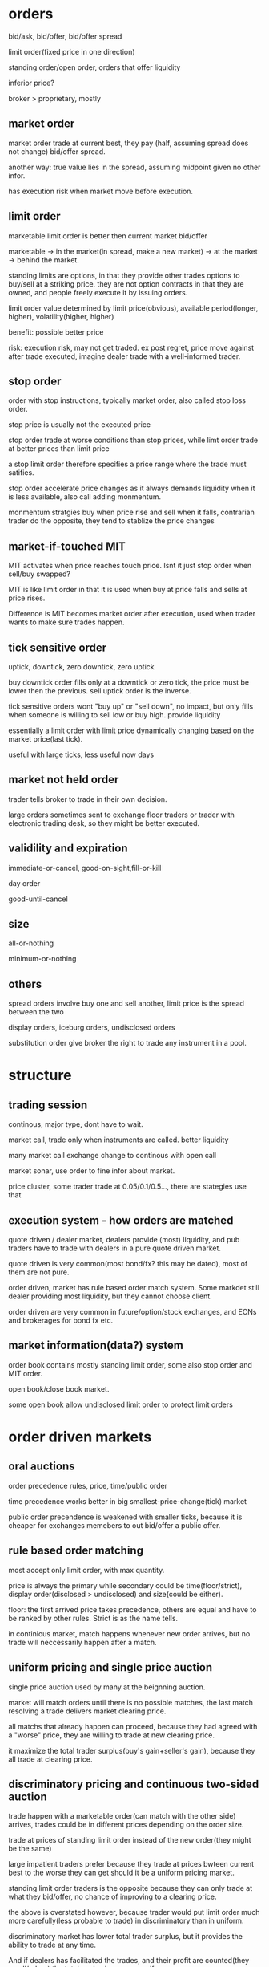 * orders

bid/ask, bid/offer, bid/offer spread

limit order(fixed price in one direction)

standing order/open order, orders that offer liquidity

inferior price?

broker > proprietary, mostly 

** market order

market order trade at current best, they pay (half, assuming spread does not change) bid/offer spread.

another way: true value lies in the spread, assuming midpoint given no other infor.

has execution risk when market move before execution.

** limit order

marketable limit order is better then current market bid/offer

marketable -> in the market(in spread, make a new market) -> at the market -> behind the market.

standing limits are options, in that they provide other trades options to buy/sell at a striking price. they are not option contracts in that they are owned, and people freely execute it by issuing orders.

limit order value determined by limit price(obvious), available period(longer, higher), volatility(higher, higher)

benefit: possible better price

risk: execution risk, may not get traded. ex post regret, price move against after trade executed, imagine dealer trade with a well-informed trader.

** stop order

order with stop instructions, typically market order, also called stop loss order.

stop price is usually not the executed price

stop order trade at worse conditions than stop prices, while limt order trade at better prices than limit price

a stop limit order therefore specifies a price range where the trade must satifies.

stop order accelerate price changes as it always demands liquidity when it is less available, also call adding monmentum.

monmentum stratgies buy when price rise and sell when it falls, contrarian trader do the opposite, they tend to stablize the price changes

** market-if-touched MIT

MIT activates when price reaches touch price. Isnt it just stop order when sell/buy swapped?

MIT is like limit order in that it is used when buy at price falls and sells at price rises. 

Difference is MIT becomes market order after execution, used when trader wants to make sure trades happen.

** tick sensitive order

uptick, downtick, zero downtick, zero uptick

buy downtick order fills only at a downtick or zero tick, the price must be lower then the previous. sell uptick order is the inverse.

tick sensitive orders wont "buy up" or "sell down", no impact, but only fills when someone is willing to sell low or buy high. provide liquidity

essentially a limit order with limit price dynamically changing based on the market price(last tick).

useful with large ticks, less useful now days

** market not held order

trader tells broker to trade in their own decision.

large orders sometimes sent to exchange floor traders or trader with electronic trading desk, so they might be better executed.

** validility and expiration

immediate-or-cancel, good-on-sight,fill-or-kill

day order

good-until-cancel

** size

all-or-nothing

minimum-or-nothing

** others

spread orders involve buy one and sell another, limit price is the spread between the two

display orders, iceburg orders, undisclosed orders

substitution order give broker the right to trade any instrument in a pool.





* structure



** trading session

continous, major type, dont have to wait.

market call, trade only when instruments are called. better liquidity

many market call exchange change to continous with open call

market sonar, use order to fine infor about market. 

price cluster, some trader trade at 0.05/0.1/0.5..., there are stategies use that



** execution system - how orders are matched

quote driven / dealer market, dealers provide (most) liquidity, and pub traders have to trade with dealers in a pure quote driven market.

quote driven is very common(most bond/fx? this may be dated), most of them are not pure.

order driven, market has rule based order match system. Some markdet still dealer providing most liquidity, but they cannot choose client.

order driven are very common in future/option/stock exchanges, and ECNs and brokerages for bond fx etc.



** market information(data?) system

order book contains mostly standing limit order, some also stop order and MIT order.

open book/close book market. 

some open book allow undisclosed limit order to protect limit orders



* order driven markets



** oral auctions

order precedence rules, price, time/public order

time precedence works better in big smallest-price-change(tick) market

public order precendence is weakened with smaller ticks, because it is cheaper for exchanges memebers to out bid/offer a public offer.



** rule based order matching

most accept only limit order, with max quantity.

price is always the primary while secondary could be time(floor/strict), display order(disclosed > undisclosed) and size(could be either).

floor: the first arrived price takes precedence, others are equal and have to be ranked by other rules. Strict is as the name tells.

in continious market, match happens whenever new order arrives, but no trade will neccessarily happen after a match.



** uniform pricing and single price auction

single price auction used by many at the beignning auction.

market will match orders until there is no possible matches, the last match resolving a trade delivers market clearing price. 

all matchs that already happen can proceed, because they had agreed with a "worse" price, they are willing to trade at new clearing price.

it maximize the total trader surplus(buy's gain+seller's gain), because they all trade at clearing price.



** discriminatory pricing and continuous two-sided auction

trade happen with a marketable order(can match with the other side) arrives, trades could be in different prices depending on the order size.

trade at prices of standing limit order instead of the new order(they might be the same)

large impatient traders prefer because they trade at prices bwteen current best to the worse they can get should it be a uniform pricing market.

standing limit order traders is the opposite because they can only trade at what they bid/offer, no chance of improving to a clearing price.

the above is overstated however, because trader would put limit order much more carefully(less probable to trade) in discriminatory than in uniform.

discriminatory market has lower total trader surplus, but it provides the ability to trade at any time. 

And if dealers has facilitated the trades, and their  profit are counted(they resell/rebuy) the total suplus is same as uniform.

single price auction has lower volume(because it is less frendly to large orders). On the other hand, markets can maximize volume by narrowing the bid/offer spread(by having dealers, for example), but this decreases trader surplus.



** derivative pricing and crossing networks

price is determined by other markets, crossing networks only finds if trade can happen at current crossing price.

it is highly confidential, and many orders cannot be filled but people are willing to try because it has no price impact.



* brokers



** what brokers do

biggest value is clearing and settlement(make sure agreed trades will settle), by represent trustworthy clients, liquidate client assets, etc.

many exchanges only allow members to trade.

introducing broker is not member, they introduce their client to other brokers.

client->broker ECN->automatic order match, clients become traders

front, back office, proprietary operations(cash management, stock lending, principle trading)



** broker profit

commision, usually vary according to service level

interest from client deposit

cash clients put in for a short trade can generate interest. For example, the margin user paid in a future contract.

most retail broker refuse to rebate the interest(share interest earning with clients), though doing so might generate more order flow(short sell in particular)



** problems

principle agent problem(broker performance), dual trading problem(conflict of interest between client order and dealer order), order preference problem(small orders are not well negotiated.)



** dishornest broker

front running, allow some trade go first to take advantages of (usually large impact) client order that is placed later.



* why people trade?

for profit traders must trade with people who will lose, must understand why they trade and when they trade.

must for well-reasoned opinion of market structure by understanding why ppl trade, diff type traders have diff opinions.

profit-motivated - speculators(profit directly from trades), utilitarian - investor, borrower, hedger..(profit from other than trade itself), 
furtile - believe they are profit-motivated, irrational



** utilitarian traders



*** investor and asset exchanger

investor and borrower, they move move from one point to another(present/future or past/present), solving intertemporal cash flow timing issue

expect return = real risk-free instrest + risk premium, risk premium is low to investors, speculators expect high risk premium.

asset exchanger, trade for asset that is of greater (immediate) use for them, commodity and FX are largest of the kind, such market is called cash/spot market.



*** hedger

hedgers, buy(sell) intruments that are correlated(inversely correlated) with the risks they are exposed to. hedged(coverd)/unhedged(naked)

future contract price is almost always proposional to underlying cash price, linear hedge.

stock hedge using index future. speculators should only expose to risk they understand best and hedge other risks.

stock option is nonlinear to underlying price, as put option(sell) has lowest zero price, and highest underlying cash price? while the underlying cash price has no up limit.

put-call parity theorem: long cash + long put = long call. The left is better when there is already a cash position, the right is better for a new position.

hedge by option/future: option leaves upside potential, give up a premium(higer purchase price???), while future gives up upside potential while dont have to pau premium.



*** gambler

trade with no rational to expect return. for entertainment..

many traders dont realize they are gambling when they are, they tend to trade more often and trade high volatile intruments.

gamblers are uninformed, speculators are, many speculators believe the info they have give advantage while it does not.



*** fledging - trade to learn

approx only 5% fledging become successful, many believe they got the skills why it is only good luck.

many still fledging after being a successful professional trader



*** sub-subsidizers/tax-avoider



*** summary: utilitarian traders trade to solve problems outside of market, they take risk they can tolerate(unless a gambler)



** profit-motivated traders



*** speculators

speculators trade by predicting future prices. Informed traders trade on infor on fundemental values, parasitic traders profit from trades other traders do.

informed traders: value trader, news/information, (statistical/pure)arbitrageurs -> they are the only traders drive prices to fundemental values.

parasitic traders: order anticipators(front runner/sentiment-oriented/squeezer) use information other than fundemental value

bluffer...false information or price manipulator

technical traders, including information-oriented(analysis technical data to predict values, and expect prices moving), sentiment-oriented(analysis tech data to predict what uninformed traders will do and anticipate their trade.)



** profit-motivated traders must understand why utilitarian/futile traders trade in order to make profit!



* good markets - skipped

* informed speculator and market efficiency



** informed traders

efficient market price reflect fundemental values, fundemental values depends all information of an intrument, and changes to fundemental values are unpredictable.

informed traders estimate fundemental values from public or private values, their trades tend to push market prices to fundemental values.

the average price from informed traders are usually more informative than one single trader.

the price movement they push is their transaction cost, therefore they like high liquidity.

when the information will soon be obtained by common/other informed traders, they trade agressively, otherwise they trade slowly to minimize price movement(stealth trading).

well informed traders have large weights on the contribution(larger position) to the market price, because they survived!



** style of informed traders

value traders, estimate fundemental values, throughout research and slow decision to minimize mistakes.

value traders obtain *any* informations that might help them estimate fundemental values.

news trader estimate price movements upon new information(including inside trading), they need to quick. information that is in the price already is stale information.

news trader usually can estimate the direction, but not the size(that'd require them to be value trader), and then lose oppotunity to make more.

information-oriented technical traders identify price(maybe other) patterns during an information-oriented movement, usually caused by uninformed traders or mistakes made byinformed trader(push price too high(higher than fundemental)). see also Tax Timing strategy.

pattern from mistaken informed traders make technical traders informed trader themselves, and they therefore correct the market price.

pattern from unformed traders make technical traders dealer(provide liquidity to them) or sentiment order anticipant(frontrun the orders).

technical trading on mistakes because informed trader eventually get better, and make less mistakes. And human eye often see patterns when there is not. It is also hard in a efficient market, because price there only correspond to underlining values, which is unpredictable. But there is no efficient market!!



** competition, trading profit and informative price

price became informative when informed traders trade(with uninformed), and their profit depends on how well informed are they and the liquidity of the market(small price movement).

best trader need precise and orthogonal estimation, orthogonal means the way they do estimate is different than others, and they are right when other are not willing/or wrong.

less oppotunity for informed trader in markets with informative price, but liquidity usually offet, it's a balance.

informed trader make money when price is uninformative(because value always change, and price move behind, or because uninformed trader move price), scenario: news trader pick upnews first and move price, value trader correct their under/over-estimation, technical traders recognize their systematic mistakes. 

Technical trader can also profit when they recognize uninformed trader move the price.

Information publication can protect uninformed and still make price informative, people have diff speed/way of using that information though, creating microstructure.

Is there analysis on the trade type percentage of FX?



* Order anticipators

order-anticipators(OA) trade before other traders trade, they profit when they correctly anticipant how other traders will trade.



** front runners

Agressive front runners generally takes liquidity/profit from large traders(usually trade with market order), by trading before then and sell/buy it to/from large traders at a worse price.

Passive front runners(quote matchers) front run limit orders on the same side, the limit orders then effectively become options that hedge their risk, unless those orders are cancelledor got adjusted.So front runners must be fast, usually colo.

front runners drive informed trader out in the long way, force trader trade more aggressively or demanding liquidity other than providing it. they make price less informative and result inless liquidity in the market.



** sentiment-oriented technical traders(refered as SOT)

SOT predict how uninformed traders will decide to trade before their submittion or intension to submit. Sources are usually uninformed traders or mistakes from speculators.

Predictive Information: cash flow(bonus, dividends, etc) for investors/borrowers; production, inventories for hedgers; sales, international fund flow for asset exchanges
exciting point(volatile instruments/news) for gamblers, past trades/price/volume for mistakes from speculators.

IPO in Asia some times cause local currency appreciate, because many ppl subscribe, in some cases in hundreds of times to the offering.

SOT front run uninformed, who tends to drive price away from value, they therefore have the risk of value traders correcting the price. They profit best in markets/instruments that arehard to value, usually involve expected inflation/political uncertainty, example: stock/bonds/metal.

Seems FX is hard for SOT, because informed traders are stronger, and values are better estimated than other markets, price usually fluctuate around the value with a relatively low variation.



** bluffers and market manipulation (FMI only)



* dealers

dealers tend to lose to informed traders...how do dealer determine value? how do they respond to informed traders? Must consider how dealer trade when you decide to take/supply liquidity.



** who are dealers

dealer|market makers are spread traders who supply liquidities. ppl issue limit orders often become dealer without realizing it. 

dealers often speculate, quote matching, and when they do they become position traders instead spread traders. dealers bear high risk.



** dealer quotations

dealers usually make two-side market, and they usually give better price one the side they prefer to trade. 

Inside spread is the spread bwteen the highest bid and lowest offer. There is firm quotes and soft quotes(merely a interest to trade, even quote on request)...find out about fx, some seemsto be soft quoting.



** dealer inventory

inventory is the long/short position of a dealer, and every deal has a target that is the position they prefer to be. If dealer dont invest/speculate/hedge, their target/balance inventory shouldbe zero; otherwise, their target should be a position reflect their invest/speculate/hedge decisions.

dealers need to bid high and offer high when they want to increase inventory, and vice versa. they may also buy/sell correlated instrument when the balance is low/high.



** inventory risk

diversifiable inventory risk is caused by unpredictable price movement, unrelated the inventory balance. they move in either direction with equeal probability. this can be diversified by dealing
many instruments at the same time.

adverse selection risk comes when informed trader cause inventory inbalance. when inform traders buy from/sellto dealers, dealer position drop/increase and price rise/drop, dealers need to avoid trading with informed traders by setting quotes near fundamental value.

dealers usually care less about fundamental value, but focus on discovering market values.



** response to adverse selection risk

when (suspecting) buy from informed trader, dealer quote lower bid/ask, lower bid to prevent buying more and lower ask to recover position soon.

dealer need quote bid/ask to "inclose" fundemental value so that informed trader will not trade with them, they do so by watch orders from informed trader, focus on market data(example: informedtraders are buying means dealers need to quote higher). 

dealer generally dont know who are informed trader, they need to watch all orders and assume each of them has a probability to be informed. (probablity may come from empirical rules or historical
data analysis).

dealer also quote based on their estimation of next order from informed traders, so the bid/ask spread tends to be large if dealers believe next informed traders have good information, this makeslarge order even harder to execute(large orders have a higher prob from a informed trader).



** pricing mistakes

quote adjustments are not enough, more trades from informed trader will come, more losses; or adjustments are too much(maybe the other side is not informed), this will push quote too much away from fundamental, attracting informed traders.



** others

not-well informed dealers tend to restore their balance ASAP(day trading), their realized spread is small. well informed deals are more patient, and have large positions, holding longer, and higherrealized spread.

(possibly wrong), large FX trading volumes are because most are dealer trading, they trade to discover prices, and they then restore their targe balance afterwards, FX instruments are highly standardized and settlements are cheap. Once a good way to match natual buyer/sellers, FX volume will drop.(reality seems different, some other factors are playing here??)

dealer layoff: how uninformed dealers trade with large uninformed traders can still make money for dealers.



* bid/ask spreads

bid/ask spread is the price people paid for immediacy; the most important factor traders decide limit order or market order, and dealer decide to offer liquidity.

** spread components

*** transaction cost spread component

the part of spread that compensate dealers for their normal cost of doing business. when all traders know the fundamental value for certain, the spread consists this component only, and what decides the spread wideness is simply dealer competition, which will drive it to the normal cost of doing business.

tp will only bounce between ask/bid, it does not indicate fundamental value change if there is only cost component. 

*** adverse selection spread component

this component further widening the spread to make dealers able to recoup their losses to informed traders from uninformed, also decrease losses to informed, by make the price less attractive.

also called permanent component as tp change due to this component indicates fundamental price change(at least dealers estimation of the fundamental price).

information perspective: the component is the adjustment to the estimate dealers make to the fundamental price, condition on next informed trader is buyer or seller; buyer -> increase the estimate|seller->decrease. component = price error(the adjustment) * prob(trader is informed)

accounting perspective: the loss to informed traders per trade: component = loss(dealer's estimate to informed traders value) * (#informed trades/#total trades), same as above.

Figure 14.1/14.2 for a illustration of how dealers decide the spread...naively.

*** uninformed traders lose

issue limit order on the wrong side, informed traders will trade and price move against.

issue limit order on the right side, compete with dealers and usually order cannot be filled.

issue market order, dealer account adverse selection spread, and uninformed traders need to pay it.

so unless you have an edge large enough to become informed, you will lose however you trade, a 50/50 trading strategy will still lose.



** equilibrium spreads in continuous order-driven auction markets

equilibrium achieves when there is no difference between issuing an limit order or a market order in terms of the cost. In a simplest assumed market, spread wide -> more limit order -> spread becomes narrower until limit/market order has no difference. vice versa. 

in reality, equilibrium depends on many factors: degree of information asymmetry(positive correlation, significan impact), time to cancel limit order(pos,large), volatility(pos,large), limit order management(pos, moderate), value of trader time(pos, moderate), diff between limit/market order commission(depends, depends), degree of risk aversion(pos, low)



** dealers vs public limit order

public limit order has lower cost of running business while dealers get to see more of the trader book and therefore can speculate(quote match/order anticipate) to profit.



** cross-sectional spread predictions

asymmetric information(not directly observable, need to estimate from secondary factors), volatility(observable, correlated with asymmtric), utility trader interest(strong interest ->
active market -> less volatility|easy to recover position|narrow spread).

proxies to asymmetric information: various ways to get informtion; diversity(index or stock of a large firm with diversified business, importance of information decreased); fundamental economic value product(usually ppl know about the same information), and other market regulations/participants factors...

proxies to utilitarian trading interest: trading activity/volume, firm size(stock), one the run -> seasoned(bonds)



** GM model derivation

adverse selection spread should be 2*P*E, where P=prob(next trader is informed) E=effect on the price given next trader is informed.



* block traders

many consider block trade as trades with size large than a quarter of avg daily volume of an intrument.



** problems

latent demand(people who want to fill block might not issue order actively), order exposure(traders on both side of the exposed block will take action, either accelarate or delay their trades), price discrimination(traders dont like fill block firstly, price will move against them, they want to know the true size of the block), information asymmetric(people believe
block traders are well informed, especially anonymous block initiators).



** a telling statistics

block trade price can tell if it is initiated by seller or buyer, tp close to bid, initiated by seller, close to ask, initiated by buyer.(block trade happens out of public market)



* value traders

value traders are  speculator who form opinions about the value of the instruments and trade when the price is away from the value.



** supply liquidity

they are liquidity supplier because price deviating from value can only happen when 1. new informtion 2. uninformed liquidity demanders, and value traders trade in response to uninformedliquidity demanders.

uninformed liquidity demander can drive price away from value because dealers could mistakenly asses they are informed, or even when dealers know they are uninformed, they are under pressureto restore their target balance. the limit order book then gets updated after dealers take the position from uninformed demander, which drive price aways.

value traders may trader with uninformed demanders(when they issue limit order) or dealers, they supply liquidity directly or indirectly. when uninformed demander cannot move the price 
significatlly, we say market resillience is strong.



** outside spread

outside spread is the prices value traders are willing to but or sell. they usually dont quote these prices, because they dont want to expose their estimation of values.

value traders face adverse selection risk as dealers do, because they are not fully informed after all, they need to pay attention to news traders especially, widen outside spread and do thorough research, they are therefore usually slow in taking oppotunities.

winner's curse happens when a trader win an auction but paying too much or receiving too less. This happens because traders all make errors in their estimation, they need to account theirerrors in their outside spread, especially when competition is high, they need to further widen the spread to make sure they bid/ask price is not over/under estimated compared to the competitors. the goal is to profit, instead of winning an auction.

** comprare to dealer spread

dealer spread is much narrower because it is easy for dealers to correct their misktake by restoring balacnce before price move too much, because value traders must hold the position long 
enough for the price to match the value so they have a larger inventory risk, because value traders spend a lot in research which is expensive, and because they trade in large volume.

** value trader/news trader

news trader take liquidity while value traders provide, so for value traders they need to be sure they know all information known by the public, and they need to make sure they are not tradingwith news traders by understanding all informtion and why uninformed traders may trade. News trader need to be sure that the news they are trading on are not in the price yet, by observing recent price history, how your news is coming to you.



* arbitrageurs

arbi-urs trade on information about relative value of two or more instruments. srbi-urs should understand price and quantity characticsof arbi trading, and be able to predict when and where arbi oppo will arise and react to them.

** definitions

the price difference between instruments in a hedge portfolio is basis, fair values of the basis is the diff when all instruments are 
correctly priced. fair value depends on carrying cost. 

arbitrage spread is the diff between basis and fair value. arbitrage bound is the basis where trader are willing to trade, on either direction.

risks of a portfolio is basis risk or residual risk, because most risks with each intrument cancel each other, basis risk is usually low.

** a simple characterization

arbi trading can be considered as trading on portfolios, sell/short(sell long position in the portfolio/but short position), buy/long(buy longposition/sell short position). 

high-frequency arbi-urs are essentially dealers on portfolios, they concern more about shorterm reversals than fair values. Traders who take largearbi positions are value traders on portfolios, they are usually not as quick as h-f arbi-gurs. Same relation as dealer-value trader.

** type of arbitrages

*** Pure Arbitragues

a mean reverting variable always "try" to return to its mean, the best estimation in a long run is always the mean. Pure arbi is on mean-reveringvariable.

shipping arbitrage, (virtually) shipping products between two market where prices are different. Virtual arbitrageurs unwind position when price converge, therefore no need to ship(the price diff can be lower than shipping cost in this case); they need to ship it when their position is in loss. Actual arbitrageurs drive shipping cost down. 

delivery arbitrage involves contracts of future delivery of commodity.

Convertion arbitrage, involves buy/sale of instruments with same risk in different forms. Oppotunities arise when traders in the market prefer one risk form to others, the arbi spread widen, and arbi-guers then sell the favorite risk form and buy the unprefered ones. The arbi bound is determinedby cost of convertion and cost of carrying.

Example of convertion arbitrage include stock option arbitrage, where an option may be prefered by the market, arbi-geurs then sell optioins and construct a long position in the underlying stock. Pricing model can be very complex...a cyclic arbitrage in fx is also a convertion.

** speculative arbitrage

Involves instruments whose variables are non-stationary(random walk) in the long run, but mean-reverting in the short run. The non-stationriness come from the instruments specific factors that cause the price to be random walking while the mean-reverting is caused by inconsistent pricing of the common factors in the hedge portfolio or the mispricing of one or more specific factors.

*** spread

buy/sale instruments that are similar in all respect except for one factor. maturity spread, instruments only diff in maturity date, high correlated. Credit spread, instruments diff only in the credit of the issuers. maturity spread are least risky speculative arbi, only the factors btw the two maturity will cause risks. In bondmarket, it is called yield-curve spread.

*** pairs trade

pairs traders identify pairs that are mispriced from each other, due to an inconsistent pricing of a common factor or a mispriced specific factor, example, when valuetraders bid up the price(due to a common factor change) while other instruments are not updated yet, or when uninformed traders change price for a specific instrument. 

pairs trading are risky because the change could be permanent and not mean reverting, so they pay close attention to order book to find out whether change is done by informed trader or uninformed trader. They don like markets who reflect informtion quick...so FX is not good for them!!



*** statistical arbi

they use factor models to generalize pairs trading to many instruments. Factor models are stats models represent the return of intruments by weighted sum of common factors plus an instrument-specific factor. Arbitraguers need to estimate the weights. 

Some factors are specified(interest, inflation...), some are generated from models. They use factor analysis/PCA/canonical correlations. They sometimes try to forecastfuture factor values. 

They quantify the size of the trade to control the hedge portfolios for low risk and high expected return, use numerical optimization to fine tune their decistions.



*** risk arbi(mostly skipped)

speculative arbi are known as risk arbi; but risk arbi also have a specific meaning of arbitrage on potential merge of firms.



** arbitrage risks

*** implementation risk

Implementation risk is due to the execution cost of the transactions. Market order often lead to price that is unfavorable, while limit orders have the risk of failingto execute, which is especially bad when one or some legs are completed already. In liquid market, market orders will be sensible, while in illiquide market, smartorder management is required.

*** basis risk and arbitrage scale

basis risk happens when basis widens instead of narrows, because an instrument specific factor force the divergence or a mistake in common factors. 

traders can control basis risk by controlling their position size, the more risky basis, the less size their portforlio should be. They should never leverage to the maxextent that their capital permits.

*** model risk

model risk happens when trader mistakenly understand the basis and the relation between instrments. They need to accurately estimate the fair value, identify what causeda basis change and is it really a arbi oppotunity? They should use all information they can find to estimate the fair value. 

*** carrying cost risk

happens when the carrying cost is higher than expected: longer holding period/interest rate increase/unexpected physical cost/unexpected security borrow cost.

price increase may profit the long position, but if the loss in the short position get too high, a forced liquidation could happen, which is costly and unwanted. Never leverage to more than your capital permits, staying power is vital!!

slow convergence also increase cost, as traders need to hold it longer.

unexpected buy-ins happens when the lend wants to sell an instrument in the hedge portfolio, and forces an early end of arbitrage, and could be very costly.

** the cause of arbitrage oppotunities.

slow price adjustment, some common factor change while not all instruments change at the same time to reflect the changes, arbi should identify this case and tradequickly, using market order maybe.

uninformed trader demand liquidity, some instrument change because uninfomed traders changed it, arbi are liquidity provider and can trade slow, with limit orders.

** quantity charactorization of arbitrages

arbitraguers enforce one price rule in multiple markets, they ship or repackage risk from one market to another.

** arbitraguers/dealers/brokers

liquidity is all about time and place, dealer solve the time issue by facilitating traders arriving at different time while arbitraguers solve the place issue.

arbitraguers compete with dealers to provide liquidity, dealer generally dont want arbi in their market but could be beneficial when they want to rebalance. 

dealer-arbitraguers are generally very profitable as they can choose serving liquidity as dealer or constrcut a hedge protfolio and act as arbi, which case they are essentially informed traders.

** competition among arbitraguers

competition drives the arbi spread narrow, and in markets where relative value are easy to esimate, successful arbi are those who have quick access to the market,while in the markets where relative value are hard to estimate, successful arbi are those who can more accurately estimate the fair value, and identify what caused
a change in price.

natual arbi usually have lower cost as they construct their hedge portfolio while doing other natual business.



* buy-side traders

what order to submit, when to submit; with limit order, if it does not get filled, what's next? For large trade, whether to disclose the full size/and how?

consider implement a statistical model on execution prod/execution price balance.

** market vs limit order

besides immediacy, bid/ask spread drives the decision, wide->limit/narrow->market. 

the price a limit order should be placed depends on the balance between execution probability and exec price(a probability model may be used)?

determine the prob(limit order gets filled): total limit order size at better price, price volatility and trader interest in the instrument, and expirience. 

** order exposure decision

exposure downside: order anticipant may respond to take advantage, and some liquid provider will avoid trading in the fear of price discrimination.

upside: easy to arrange trade, and may attract reactive traders.

** cost of order exposure

may reveal the motive behind the trade, other traders can infer it even large trader trade anonymouly, then there hold liquidity/compete.

may reveal future price impact, frontrunner can then take advantange.

may provide valueable trading option, quote matcher can trade before them(on same direction), then the limit order becomes an option, if price move in favorquote matcher profits, if un-favor move, then they can 'execute' the option.

** defensive strategies

evasive strategies, use electronic market that hides order, or order solicit system to survey interest, (build relation with broker/trader...)

deceptive, send a small order in the opposite side first, lie about order size, bluff to go away, cancel orders to cause confusion.

offensive, send an order in the wrong side, frontrunner may follow, then fill the order from frontrunner, leave them at the wrong side. Difficult to implementtoo many variables can change.

** market rules 

time precedence order rule. large minimum price change can also prevent frontrunner...so there may be many frontrunner in FX?



* liquidity

liquidity is the objective of the bilateral search in a market, the many dimention of liquidity relate to each other through the mechanics of this bilateralsearch. Trader need to measure liquidity to evaluate their strategies at a given liquidity level.



** the search for liquidity

unilateral search becomes more and more expensive as you progress, the prob of finding an even better price decrease quickly, cost usually remain.

In bilateral search, you may search actively/passively, but there is a risk that you cannot return to your best match if you choose continue searching. 

In bilateral, when consider stopping rule(expected benefit of keep on searching VS. expected cost) has to factor the prob that you cannot return to the best match so far.

** liquidity dimentions

search can be considered as a funtion takes input(time or resource) and produce output(better price/enough size). 

three dimentions: immediacy, how quickly for a given sized to get filled(time); width, the cost for trading a given size(price); depth, the size that can be 
filled for a given price(size). 

width and depth are acutually closely related, they are dual. Solving one means solving the other. Impatient traders focus on immediacy, small traders focus on width! and large traders focus on depth.

Can model liquidity as a joint-prod of trade, given size/price/immediacy...P(trade|size,price,immediacy).

Some also factor resiliency in, it means how quickly the market restore when uninformed trader move the price.

** who/how/why of liquidity

dealers and value traders offer liquidity passively, they expect to profit when impatient traders take liquidity, they will not trade if noone wants the liquidity. precommitted liquidity suppliers want to trade anyway(speculate,invest,hedge...), but they are patient to wait, they usually issue market orderif their limit orders are not filled.

*** market maker

MM are dealers who mainly solve immediacy issue, they usually trade in small size and avoid informed traders, they want to balance their portfolio quicklyafter a trade. 

*** block dealer(skipped, should be irrelevant)

*** value traders

value traders generally offer liquidity, to take advantage of a mispriced information, when other traders offer wrong price. They are the ultimate liquiditysuppliers, and they solve the depth issue. They also make market more resillient.

The price value traders will trade are outside spread, they are wider than market maker spread in that they usually trade in large size, and hold longer periodtherefore have larger position risk.

*** precommitted liquidity suppliers

they usually offer the most aggresive price, in the hope that trade will happen. Dealers are usually quicker than precommitted, they generally have advantage because they can wait and react on new market order and adjust their position. 

Precommitted solve immediacy, but usually not depth.

*** arbitraguers

arbitraguers take liquidity from one and move to another place(dealers are arbitraguers move liquidity on time). They allow traders in one market to access thedepth in another market.



* volatility

the tendency of price change unexpectedly, price change caused by new information or by uninformed traders(the distinction is not clear, unless fully informed, informed
trader can have different pricing).

Option traders especially concern volatility because option value depends on volatility of underlying instrument; Technical traders pay attention to volatility as well because they want to interpret volume, and volume is closely correlated with volatility.

it is important to distinct fundemental volatility and transitory volatility, traders need to understand them to predict future volatility and evaluate strategies.



** fundemental volatility

when only a few people learn the new information, price change usually on high volume, as they try to take as much as possible and there is enough people on the other side. And dealer infer the price change from order book, and factor it in their adverse selection component of the spread.

Fundemental volatility is generally unpredictable, because expected information is already in the price, only unexpected information will change price.

Storage cost plays an important rule in commodity market, especially those of high storage cost.

Fundemental volatility subjects to many fundemental uncertainty...new research for tech firm(stock), high PE means high prob of future unexpected news(Stock), politicaluncerntainty(FX/Bond/Stock).



** transitory volatility

Transitory volatility happens when uninformed traders push price away from fundemental price, and value traders/arbitraguers push them back. High transitory volatility means high transaction cost, and indicates illiquid markets. Liquid market usually have small transitory volatility.

** Measuring volatility and its components

Total volatility can be meansured by variance/standard deviation, and mean-absolute-deviation(average absolute diff btw price change and average price change???)

Theorical models measuring fundemental/transitory works to identify a random walk compoment and a revertion(because transitory change eventually return to fundementalleaving a negative correlated sequence) from price movement series.

Roll's Serial Covariance Spread Estimator Model shows how to estimate transitory volatility component from covariance of price series(p_t,p_{t+1}), assuming fundemental
volitility is completely random with zero mean change. Then the fundemental volitility variance can also be estimated. It only compares nearby prices, therefore genenrallyunderestimate volatility.







* Liquidity and transaction cost meansurement

Traders should measure their transaction cost to know if their strategy does/will work, it is usually the most important factor deciding if your clever stragegy will

turn out making money.

There are explicit/implicit cost, and cost of missing oppotunities, the latter two are obviously harder to evaluate.



** implicit cost estimation methods

specified benchmark methods are commonly used, when traders specify a price(open/vwap/close/avg of open/avg of high-low-close/avg of bid-ask), and cost is calculated

as the signed product of the different of the trade price and the benchmark, and the trade size.

Econimetric transaction cost estimation methods can be considered as ways to estimate the benchmark price rather than specifying it.

Lee and Ready algo is used to identify trade side(who initiated the trade).



** measure with benchmark

effective spread is calculated against the midpoint at the trade time, after trade(5,10,15,60min) midpoint is used for realized spread. 

Midpoint can be open price/close price/VWAP/...

Implementation shortfalls are the diff btw an imaginary value of a portfolio and the real value of the portfolio, where midpoint for each instrument is specified. Whenthe trade occurs, it is the (trade price - midpoint)*size, when it does not(fully) occur, it is the (current price - midpoint)*size -- cost of missing oppotunities.

** properties of benchmark based estimators

Noises, some other factor will affect the price, other than your trade..therefore effective spread is most un-noisy...given it's short time span.

Large order split, effective spread or VWAP which tends to ignore the price impact of the trade itself are poor estimators, impl shortfalls are better because it uses midpoint determined before any trade is done.

Momentum/contrarian traders have biased estimater when using midpoints determined before their trade...their trading strategy makes sure they alwasy buy/sell when the 
current price is lower/higher.

Informed trader tend to underestimate the cost because the price will usually follow their trade, when using midpoint that is determined afer their trade.

Best estimator is impl shortfalls, if data/impl is not a problem, VWAP is used by institutional traders despite it is biased in some cases. Retailers use effective spread most often. 

** econometric methods

Using statistical method to estimate midpoint, based on order flow. Non order flow is not accurate and useful. See Glosten-Harris for an example: a regression of a modelthat comprises three component: fundemental value change informed from order, transaction cost spread, and an error term.

** missed trade oppotunity cost

Ideally should measure against same benchmark price, with a specified interval(s). Marginal cost is the difference between the trade cost and the missed oppotunity cost, traders should trade more or less aggressively according to the marginal cost of their strategy.

** transaction cost prediction

Traders need prediction to evaluate trading strategies, they use explicit information: market data/limit order book, this usually overestimate the cost; they also need to 
use implicit information: using ecomometric regression model to fit past transaction cost against observable variables like order size/price placement/money flow/price move.

General variable that indicates whole market cost are usually volume and volatility.

** final comments

portfolio selection and trade implementation(transaction cost analysis) are closely related, a strategy should be able to tell how aggressively traders should trade. 



* Performance evaluation and prediction

** the performance evaluation problem

No one can anticipate all factors, unexpected factor change cause random changes of price, therefore separating luck and skill is an important when evaluatingperformance. Some good performance is purely lucky with no skill and some bad is still well managed but just a bad luck.

** Performance evaluation methods

When no transfer in/out of portfolio, it is easy, just calculate all case flows. When there is transfers, IRR(internal rate of return) is used: it is the compound interest of a savings account to exactly replicate the performance of the portfolio, a time-weighted geo average.

Total return comprises of current yield, which is cash flow with holding the assets(interest/dividend), and capital gain, which is the rest of the return.

*** relative performance measurement

To separate skill and luck, a benchmark return is usually set to compare portfolio return with; benchmark usually measures the return when assets are not activly managed.

Market adjusted returns are total returns minus a common market index(SP500, MSCI), FX seems to be lacking a good index...or maybe the USG coupon?

Risk adjusted returns are total returns times avg betas of portfolio, while beta measures the extent the security fluctate with market(beta=0.5 means security rise/fall

0.5 percent when the market rise/fall 1 percent.). 

Managers can change market betas by swapping securities with diff betas. (beta*market return - market return) then measures the managers ability to select securities. 

RawReturn=(RawReturn - Beta*MaketReturn)+(Beta*MarketReturn-MarketReturn)+MarketReturn = ExcessReturn+MarketTimingReturn+MarketReturn

** the Performance prediction problem

Evaluate past performance to predict future only works when factors determining the performance in the past also work in the future!! And a program trader with long historical data testing seems to satisfy the conditions, unless market itself changed.

** statistical performance evaluation

the student T-test, how can this be used to evaluate and predict the performance of a strategy? In other words, how do you evaluate the market adjusted return of your stragegy? A high frequency program need much less data to evaluate.

T-test shows with less than ten years data, investors are better off to choose an index fund most of the time.

Problem with statistical methods are manager skills generally contribute less than luck, in essential, it is a low signal-to-noise ratio problem. Only long historical return data can increase the chance of finding good managers, increase observation frequency cannot improve the situation a lot. 

But above analysis is base on equity, HF trading is different, if every HF trade generate some return, best time to calculate return is when it is realized, given the 
shot time span, evaluations of HF strategy can be more reliable.

** more important problems about statistical evalution

The return distribution is assumed to be normal in the T-test, in reality however, it rarely is normal. It is more flat(extreme cases happen more than expected).

Most of the time the distrbution is symmetric, it can be asymmetric with some particular trading strategies however. The peso problem happens when a portfolio gains smallreturn most of the time and lose a lot once in a long while. Statistical methods to eveluate such a portfolio will be very unreliable.

** econometric approaches to performance prediction

Better traders in the market generally win in a long run, the comparative advantage they have will make sure that happens.

Traders should focus on 1)why their strategy will profit; 2)why other traders will lose to them. They are related and equally important. A good manager should be able totell his comparative advantage, and not confusing it with absolute advantage.

In markets, a zero-sum game, you do not win because you are good, you win because you are better.


